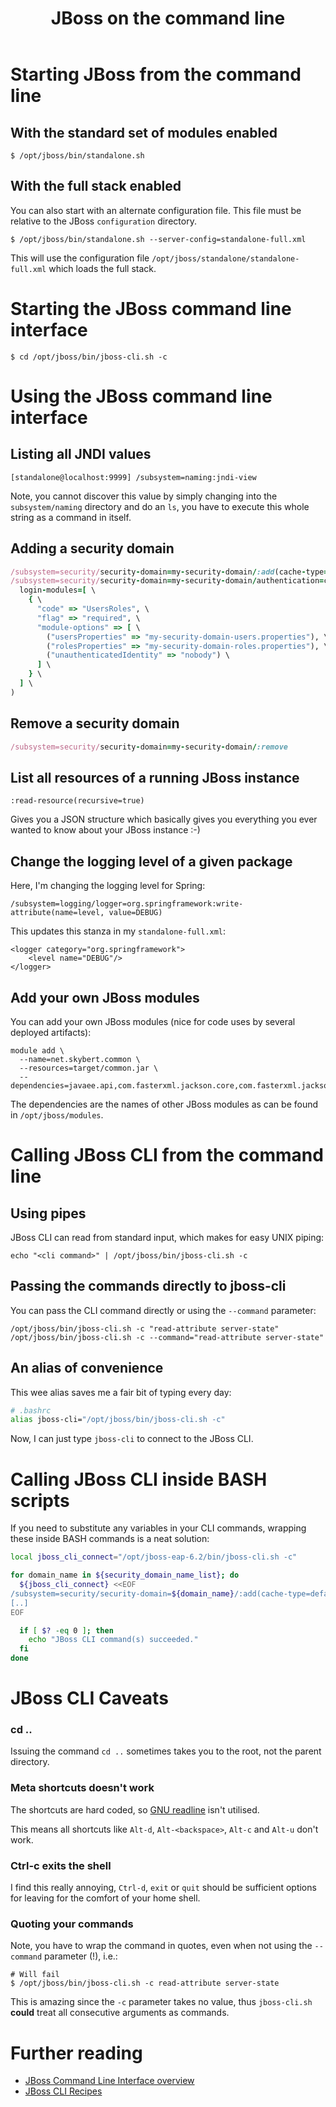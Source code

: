#+title: JBoss on the command line
#+options: toc:1

* Starting JBoss from the command line
** With the standard set of modules enabled
#+begin_src text
$ /opt/jboss/bin/standalone.sh
#+end_src

** With the full stack enabled
You can also start with an alternate configuration file. This file
must be relative to the JBoss =configuration= directory.

#+begin_src text
$ /opt/jboss/bin/standalone.sh --server-config=standalone-full.xml
#+end_src

This will use the configuration file
=/opt/jboss/standalone/standalone-full.xml= which loads the full stack.

* Starting the JBoss command line interface
#+begin_src text
$ cd /opt/jboss/bin/jboss-cli.sh -c
#+end_src

* Using the JBoss command line interface
** Listing all JNDI values
#+begin_src text
[standalone@localhost:9999] /subsystem=naming:jndi-view
#+end_src
Note, you cannot discover this value by simply changing into the
=subsystem/naming= directory and do an =ls=, you have to execute this
whole string as a command in itself.
** Adding a security domain
#+begin_src ruby
/subsystem=security/security-domain=my-security-domain/:add(cache-type=default)
/subsystem=security/security-domain=my-security-domain/authentication=classic:add( \
  login-modules=[ \
    { \
      "code" => "UsersRoles", \
      "flag" => "required", \
      "module-options" => [ \
        ("usersProperties" => "my-security-domain-users.properties"), \
        ("rolesProperties" => "my-security-domain-roles.properties"), \
        ("unauthenticatedIdentity" => "nobody") \
      ] \
    } \
  ] \
)
#+end_src

** Remove a security domain
#+begin_src ruby
/subsystem=security/security-domain=my-security-domain/:remove
#+end_src

** List all resources of a running JBoss instance
#+begin_src text
:read-resource(recursive=true)
#+end_src
Gives you a JSON structure which basically gives you everything you
ever wanted to know about your JBoss instance :-)

** Change the logging level of a given package
Here, I'm changing the logging level for Spring:

#+begin_src text
/subsystem=logging/logger=org.springframework:write-attribute(name=level, value=DEBUG)
#+end_src

This updates this stanza in my =standalone-full.xml=:
#+begin_src nxml
<logger category="org.springframework">
    <level name="DEBUG"/>
</logger>
#+end_src

** Add your own JBoss modules
You can add your own JBoss modules (nice for code uses by several
deployed artifacts):

#+begin_src text
module add \
  --name=net.skybert.common \
  --resources=target/common.jar \
  --dependencies=javaee.api,com.fasterxml.jackson.core,com.fasterxml.jackson.databind
#+end_src

The dependencies are the names of other JBoss modules as can be found
in =/opt/jboss/modules=.

* Calling JBoss CLI from the command line
** Using pipes
JBoss CLI can read from standard input, which makes for easy UNIX piping:
#+begin_src text
echo "<cli command>" | /opt/jboss/bin/jboss-cli.sh -c
#+end_src

** Passing the commands directly to jboss-cli
You can pass the CLI command directly or using the
=--command= parameter:

#+begin_src text
/opt/jboss/bin/jboss-cli.sh -c "read-attribute server-state"
/opt/jboss/bin/jboss-cli.sh -c --command="read-attribute server-state"
#+end_src

** An alias of convenience
This wee alias saves me a fair bit of typing every day:

#+begin_src sh
# .bashrc
alias jboss-cli="/opt/jboss/bin/jboss-cli.sh -c"
#+end_src

Now, I can just type =jboss-cli= to connect to the JBoss CLI.

* Calling JBoss CLI inside BASH scripts
If you need to substitute any variables in your CLI commands, wrapping
these inside BASH commands is a neat solution:
#+begin_src sh
local jboss_cli_connect="/opt/jboss-eap-6.2/bin/jboss-cli.sh -c"

for domain_name in ${security_domain_name_list}; do
  ${jboss_cli_connect} <<EOF
/subsystem=security/security-domain=${domain_name}/:add(cache-type=default)
[..]
EOF

  if [ $? -eq 0 ]; then
    echo "JBoss CLI command(s) succeeded."
  fi
done
#+end_src

* JBoss CLI Caveats
*** cd ..
Issuing the command =cd ..= sometimes takes you to the root, not the
parent directory.

*** Meta shortcuts doesn't work
The shortcuts are hard coded, so [[http://cnswww.cns.cwru.edu/php/chet/readline/rltop.html][GNU readline]] isn't utilised.

This means all shortcuts like =Alt-d=, =Alt-<backspace>=, =Alt-c= and
=Alt-u= don't work.

*** Ctrl-c exits the shell
I find this really annoying, =Ctrl-d=, =exit= or =quit= should be
sufficient options for leaving for the comfort of your home shell.

*** Quoting your commands
Note, you have to wrap the command in quotes, even when not using the
=--command= parameter (!), i.e.:

#+begin_src text
# Will fail
$ /opt/jboss/bin/jboss-cli.sh -c read-attribute server-state
#+end_src

This is amazing since the =-c= parameter takes no value, thus
=jboss-cli.sh= *could* treat all consecutive arguments as commands.


* Further reading
- [[https://community.jboss.org/wiki/CommandLineInterface][JBoss Command Line Interface overview]]
- [[https://docs.jboss.org/author/display/AS71/CLI+Recipes][JBoss CLI Recipes]]
